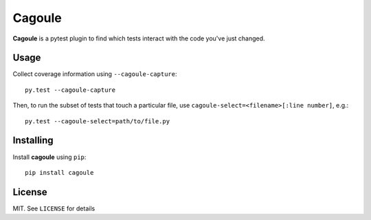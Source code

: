 Cagoule
=======

**Cagoule** is a pytest plugin to find which tests interact with the code you've
just changed.


Usage
-----

Collect coverage information using ``--cagoule-capture``::

    py.test --cagoule-capture

Then, to run the subset of tests that touch a particular file, use
``cagoule-select=<filename>[:line number]``, e.g.::

    py.test --cagoule-select=path/to/file.py



Installing
----------

Install **cagoule** using ``pip``::

    pip install cagoule


License
-------

MIT. See ``LICENSE`` for details
